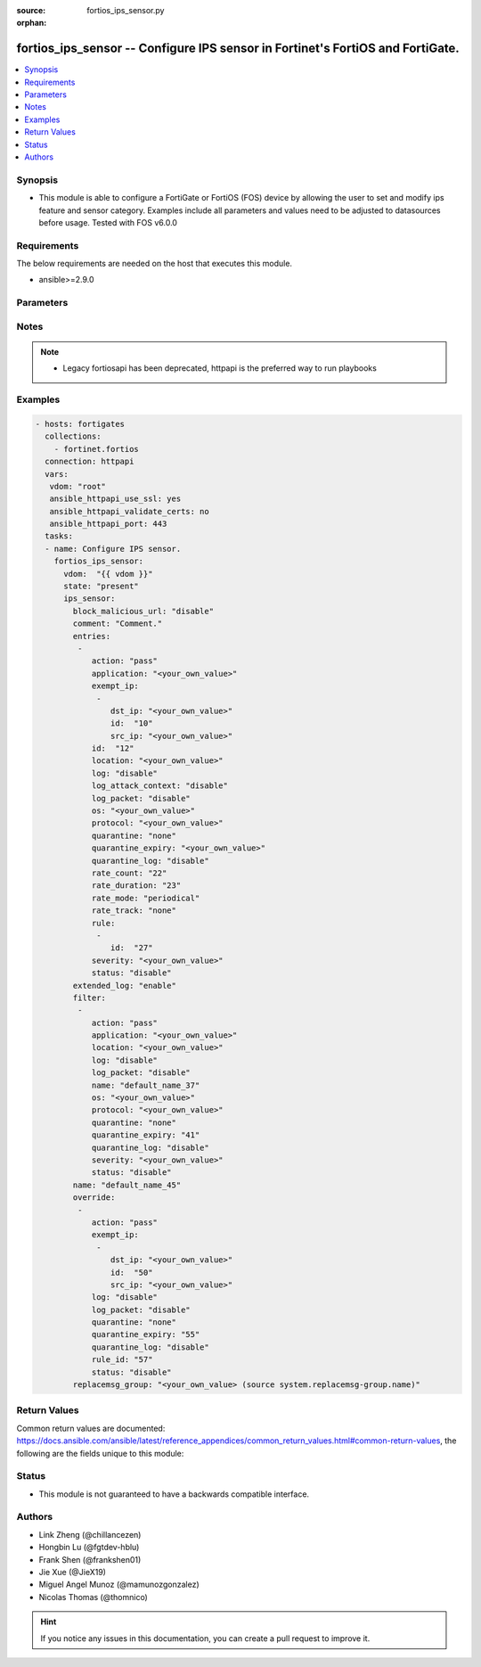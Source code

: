 :source: fortios_ips_sensor.py

:orphan:

.. fortios_ips_sensor:

fortios_ips_sensor -- Configure IPS sensor in Fortinet's FortiOS and FortiGate.
+++++++++++++++++++++++++++++++++++++++++++++++++++++++++++++++++++++++++++++++

.. versionadded:: 2.8

.. contents::
   :local:
   :depth: 1


Synopsis
--------
- This module is able to configure a FortiGate or FortiOS (FOS) device by allowing the user to set and modify ips feature and sensor category. Examples include all parameters and values need to be adjusted to datasources before usage. Tested with FOS v6.0.0



Requirements
------------
The below requirements are needed on the host that executes this module.

- ansible>=2.9.0


Parameters
----------


.. raw:: html

    <ul>
    <li> <span class="li-head">host</span> - FortiOS or FortiGate IP address. <span class="li-normal">type: str</span> <span class="li-required">required: False</span></li>
    <li> <span class="li-head">username</span> - FortiOS or FortiGate username. <span class="li-normal">type: str</span> <span class="li-required">required: False</span></li>
    <li> <span class="li-head">password</span> - FortiOS or FortiGate password. <span class="li-normal">type: str</span> <span class="li-normal">default: </span></li>
    <li> <span class="li-head">vdom</span> - Virtual domain, among those defined previously. A vdom is a virtual instance of the FortiGate that can be configured and used as a different unit. <span class="li-normal">type: str</span> <span class="li-normal">default: root</span></li>
    <li> <span class="li-head">https</span> - Indicates if the requests towards FortiGate must use HTTPS protocol. <span class="li-normal">type: bool</span> <span class="li-normal">default: True</span></li>
    <li> <span class="li-head">ssl_verify</span> - Ensures FortiGate certificate must be verified by a proper CA. <span class="li-normal">type: bool</span> <span class="li-normal">default: True</span></li>
    <li> <span class="li-head">state</span> - Indicates whether to create or remove the object. This attribute was present already in previous version in a deeper level. It has been moved out to this outer level. <span class="li-normal">type: str</span> <span class="li-required">required: False</span> <span class="li-normal">choices: present, absent</span></li>
    <li> <span class="li-head">ips_sensor</span> - Configure IPS sensor. <span class="li-normal">type: dict</span></li>
        <ul class="ul-self">
        <li> <span class="li-head">state</span> - B(Deprecated) <span class="li-normal">type: str</span> <span class="li-required">required: False</span> <span class="li-normal">choices: present, absent</span></li>
        <li> <span class="li-head">block_malicious_url</span> - Enable/disable malicious URL blocking. <span class="li-normal">type: str</span> <span class="li-normal">choices: disable, enable</span></li>
        <li> <span class="li-head">comment</span> - Comment. <span class="li-normal">type: str</span></li>
        <li> <span class="li-head">entries</span> - IPS sensor filter. <span class="li-normal">type: list</span></li>
            <ul class="ul-self">
            <li> <span class="li-head">action</span> - Action taken with traffic in which signatures are detected. <span class="li-normal">type: str</span> <span class="li-normal">choices: pass, block, reset, default</span></li>
            <li> <span class="li-head">application</span> - Applications to be protected. set application ? lists available applications. all includes all applications. other includes all unlisted applications. <span class="li-normal">type: str</span></li>
            <li> <span class="li-head">exempt_ip</span> - Traffic from selected source or destination IP addresses is exempt from this signature. <span class="li-normal">type: list</span></li>
                <ul class="ul-self">
                <li> <span class="li-head">dst_ip</span> - Destination IP address and netmask. <span class="li-normal">type: str</span></li>
                <li> <span class="li-head">id</span> - Exempt IP ID. <span class="li-normal">type: int</span> <span class="li-required">required: True</span></li>
                <li> <span class="li-head">src_ip</span> - Source IP address and netmask. <span class="li-normal">type: str</span></li>
                </ul>
            <li> <span class="li-head">id</span> - Rule ID in IPS database (0 - 4294967295). <span class="li-normal">type: int</span> <span class="li-required">required: True</span></li>
            <li> <span class="li-head">location</span> - Protect client or server traffic. <span class="li-normal">type: str</span></li>
            <li> <span class="li-head">log</span> - Enable/disable logging of signatures included in filter. <span class="li-normal">type: str</span> <span class="li-normal">choices: disable, enable</span></li>
            <li> <span class="li-head">log_attack_context</span> - Enable/disable logging of attack context: URL buffer, header buffer, body buffer, packet buffer. <span class="li-normal">type: str</span> <span class="li-normal">choices: disable, enable</span></li>
            <li> <span class="li-head">log_packet</span> - Enable/disable packet logging. Enable to save the packet that triggers the filter. You can download the packets in pcap format for diagnostic use. <span class="li-normal">type: str</span> <span class="li-normal">choices: disable, enable</span></li>
            <li> <span class="li-head">os</span> - Operating systems to be protected.  all includes all operating systems. other includes all unlisted operating systems. <span class="li-normal">type: str</span></li>
            <li> <span class="li-head">protocol</span> - Protocols to be examined. set protocol ? lists available protocols. all includes all protocols. other includes all unlisted protocols. <span class="li-normal">type: str</span></li>
            <li> <span class="li-head">quarantine</span> - Quarantine method. <span class="li-normal">type: str</span> <span class="li-normal">choices: none, attacker</span></li>
            <li> <span class="li-head">quarantine_expiry</span> - Duration of quarantine. (Format <span class="li-normal">type: str</span></li>
            <li> <span class="li-head">quarantine_log</span> - Enable/disable quarantine logging. <span class="li-normal">type: str</span> <span class="li-normal">choices: disable, enable</span></li>
            <li> <span class="li-head">rate_count</span> - Count of the rate. <span class="li-normal">type: int</span></li>
            <li> <span class="li-head">rate_duration</span> - Duration (sec) of the rate. <span class="li-normal">type: int</span></li>
            <li> <span class="li-head">rate_mode</span> - Rate limit mode. <span class="li-normal">type: str</span> <span class="li-normal">choices: periodical, continuous</span></li>
            <li> <span class="li-head">rate_track</span> - Track the packet protocol field. <span class="li-normal">type: str</span> <span class="li-normal">choices: none, src-ip, dest-ip, dhcp-client-mac, dns-domain</span></li>
            <li> <span class="li-head">rule</span> - Identifies the predefined or custom IPS signatures to add to the sensor. <span class="li-normal">type: list</span></li>
                <ul class="ul-self">
                <li> <span class="li-head">id</span> - Rule IPS. <span class="li-normal">type: int</span> <span class="li-required">required: True</span></li>
                </ul>
            <li> <span class="li-head">severity</span> - Relative severity of the signature, from info to critical. Log messages generated by the signature include the severity. <span class="li-normal">type: str</span></li>
            <li> <span class="li-head">status</span> - Status of the signatures included in filter. default enables the filter and only use filters with default status of enable. Filters with default status of disable will not be used. <span class="li-normal">type: str</span> <span class="li-normal">choices: disable, enable, default</span></li>
            </ul>
        <li> <span class="li-head">extended_log</span> - Enable/disable extended logging. <span class="li-normal">type: str</span> <span class="li-normal">choices: enable, disable</span></li>
        <li> <span class="li-head">filter</span> - IPS sensor filter. <span class="li-normal">type: list</span></li>
            <ul class="ul-self">
            <li> <span class="li-head">action</span> - Action of selected rules. <span class="li-normal">type: str</span> <span class="li-normal">choices: pass, block, reset, default</span></li>
            <li> <span class="li-head">application</span> - Vulnerable application filter. <span class="li-normal">type: str</span></li>
            <li> <span class="li-head">location</span> - Vulnerability location filter. <span class="li-normal">type: str</span></li>
            <li> <span class="li-head">log</span> - Enable/disable logging of selected rules. <span class="li-normal">type: str</span> <span class="li-normal">choices: disable, enable</span></li>
            <li> <span class="li-head">log_packet</span> - Enable/disable packet logging of selected rules. <span class="li-normal">type: str</span> <span class="li-normal">choices: disable, enable</span></li>
            <li> <span class="li-head">name</span> - Filter name. <span class="li-normal">type: str</span> <span class="li-required">required: True</span></li>
            <li> <span class="li-head">os</span> - Vulnerable OS filter. <span class="li-normal">type: str</span></li>
            <li> <span class="li-head">protocol</span> - Vulnerable protocol filter. <span class="li-normal">type: str</span></li>
            <li> <span class="li-head">quarantine</span> - Quarantine IP or interface. <span class="li-normal">type: str</span> <span class="li-normal">choices: none, attacker</span></li>
            <li> <span class="li-head">quarantine_expiry</span> - Duration of quarantine in minute. <span class="li-normal">type: int</span></li>
            <li> <span class="li-head">quarantine_log</span> - Enable/disable logging of selected quarantine. <span class="li-normal">type: str</span> <span class="li-normal">choices: disable, enable</span></li>
            <li> <span class="li-head">severity</span> - Vulnerability severity filter. <span class="li-normal">type: str</span></li>
            <li> <span class="li-head">status</span> - Selected rules status. <span class="li-normal">type: str</span> <span class="li-normal">choices: disable, enable, default</span></li>
            </ul>
        <li> <span class="li-head">name</span> - Sensor name. <span class="li-normal">type: str</span> <span class="li-required">required: True</span></li>
        <li> <span class="li-head">override</span> - IPS override rule. <span class="li-normal">type: list</span></li>
            <ul class="ul-self">
            <li> <span class="li-head">action</span> - Action of override rule. <span class="li-normal">type: str</span> <span class="li-normal">choices: pass, block, reset</span></li>
            <li> <span class="li-head">exempt_ip</span> - Exempted IP. <span class="li-normal">type: list</span></li>
                <ul class="ul-self">
                <li> <span class="li-head">dst_ip</span> - Destination IP address and netmask. <span class="li-normal">type: str</span></li>
                <li> <span class="li-head">id</span> - Exempt IP ID. <span class="li-normal">type: int</span> <span class="li-required">required: True</span></li>
                <li> <span class="li-head">src_ip</span> - Source IP address and netmask. <span class="li-normal">type: str</span></li>
                </ul>
            <li> <span class="li-head">log</span> - Enable/disable logging. <span class="li-normal">type: str</span> <span class="li-normal">choices: disable, enable</span></li>
            <li> <span class="li-head">log_packet</span> - Enable/disable packet logging. <span class="li-normal">type: str</span> <span class="li-normal">choices: disable, enable</span></li>
            <li> <span class="li-head">quarantine</span> - Quarantine IP or interface. <span class="li-normal">type: str</span> <span class="li-normal">choices: none, attacker</span></li>
            <li> <span class="li-head">quarantine_expiry</span> - Duration of quarantine in minute. <span class="li-normal">type: int</span></li>
            <li> <span class="li-head">quarantine_log</span> - Enable/disable logging of selected quarantine. <span class="li-normal">type: str</span> <span class="li-normal">choices: disable, enable</span></li>
            <li> <span class="li-head">rule_id</span> - Override rule ID. <span class="li-normal">type: int</span></li>
            <li> <span class="li-head">status</span> - Enable/disable status of override rule. <span class="li-normal">type: str</span> <span class="li-normal">choices: disable, enable</span></li>
            </ul>
        <li> <span class="li-head">replacemsg_group</span> - Replacement message group. Source system.replacemsg-group.name. <span class="li-normal">type: str</span></li>
        </ul>
    </ul>


Notes
-----

.. note::

   - Legacy fortiosapi has been deprecated, httpapi is the preferred way to run playbooks



Examples
--------

.. code-block:: yaml+jinja
    
    - hosts: fortigates
      collections:
        - fortinet.fortios
      connection: httpapi
      vars:
       vdom: "root"
       ansible_httpapi_use_ssl: yes
       ansible_httpapi_validate_certs: no
       ansible_httpapi_port: 443
      tasks:
      - name: Configure IPS sensor.
        fortios_ips_sensor:
          vdom:  "{{ vdom }}"
          state: "present"
          ips_sensor:
            block_malicious_url: "disable"
            comment: "Comment."
            entries:
             -
                action: "pass"
                application: "<your_own_value>"
                exempt_ip:
                 -
                    dst_ip: "<your_own_value>"
                    id:  "10"
                    src_ip: "<your_own_value>"
                id:  "12"
                location: "<your_own_value>"
                log: "disable"
                log_attack_context: "disable"
                log_packet: "disable"
                os: "<your_own_value>"
                protocol: "<your_own_value>"
                quarantine: "none"
                quarantine_expiry: "<your_own_value>"
                quarantine_log: "disable"
                rate_count: "22"
                rate_duration: "23"
                rate_mode: "periodical"
                rate_track: "none"
                rule:
                 -
                    id:  "27"
                severity: "<your_own_value>"
                status: "disable"
            extended_log: "enable"
            filter:
             -
                action: "pass"
                application: "<your_own_value>"
                location: "<your_own_value>"
                log: "disable"
                log_packet: "disable"
                name: "default_name_37"
                os: "<your_own_value>"
                protocol: "<your_own_value>"
                quarantine: "none"
                quarantine_expiry: "41"
                quarantine_log: "disable"
                severity: "<your_own_value>"
                status: "disable"
            name: "default_name_45"
            override:
             -
                action: "pass"
                exempt_ip:
                 -
                    dst_ip: "<your_own_value>"
                    id:  "50"
                    src_ip: "<your_own_value>"
                log: "disable"
                log_packet: "disable"
                quarantine: "none"
                quarantine_expiry: "55"
                quarantine_log: "disable"
                rule_id: "57"
                status: "disable"
            replacemsg_group: "<your_own_value> (source system.replacemsg-group.name)"


Return Values
-------------
Common return values are documented: https://docs.ansible.com/ansible/latest/reference_appendices/common_return_values.html#common-return-values, the following are the fields unique to this module:

.. raw:: html

    <ul>

    <li> <span class="li-return">build</span> - Build number of the fortigate image <span class="li-normal">returned: always</span> <span class="li-normal">type: str</span> <span class="li-normal">sample: 1547</span></li>
    <li> <span class="li-return">http_method</span> - Last method used to provision the content into FortiGate <span class="li-normal">returned: always</span> <span class="li-normal">type: str</span> <span class="li-normal">sample: PUT</span></li>
    <li> <span class="li-return">http_status</span> - Last result given by FortiGate on last operation applied <span class="li-normal">returned: always</span> <span class="li-normal">type: str</span> <span class="li-normal">sample: 200</span></li>
    <li> <span class="li-return">mkey</span> - Master key (id) used in the last call to FortiGate <span class="li-normal">returned: success</span> <span class="li-normal">type: str</span> <span class="li-normal">sample: id</span></li>
    <li> <span class="li-return">name</span> - Name of the table used to fulfill the request <span class="li-normal">returned: always</span> <span class="li-normal">type: str</span> <span class="li-normal">sample: urlfilter</span></li>
    <li> <span class="li-return">path</span> - Path of the table used to fulfill the request <span class="li-normal">returned: always</span> <span class="li-normal">type: str</span> <span class="li-normal">sample: webfilter</span></li>
    <li> <span class="li-return">revision</span> - Internal revision number <span class="li-normal">returned: always</span> <span class="li-normal">type: str</span> <span class="li-normal">sample: 17.0.2.10658</span></li>
    <li> <span class="li-return">serial</span> - Serial number of the unit <span class="li-normal">returned: always</span> <span class="li-normal">type: str</span> <span class="li-normal">sample: FGVMEVYYQT3AB5352</span></li>
    <li> <span class="li-return">status</span> - Indication of the operation's result <span class="li-normal">returned: always</span> <span class="li-normal">type: str</span> <span class="li-normal">sample: success</span></li>
    <li> <span class="li-return">vdom</span> - Virtual domain used <span class="li-normal">returned: always</span> <span class="li-normal">type: str</span> <span class="li-normal">sample: root</span></li>
    <li> <span class="li-return">version</span> - Version of the FortiGate <span class="li-normal">returned: always</span> <span class="li-normal">type: str</span> <span class="li-normal">sample: v5.6.3</span></li>
    </ul>

Status
------

- This module is not guaranteed to have a backwards compatible interface.


Authors
-------

- Link Zheng (@chillancezen)
- Hongbin Lu (@fgtdev-hblu)
- Frank Shen (@frankshen01)
- Jie Xue (@JieX19)
- Miguel Angel Munoz (@mamunozgonzalez)
- Nicolas Thomas (@thomnico)


.. hint::
    If you notice any issues in this documentation, you can create a pull request to improve it.
